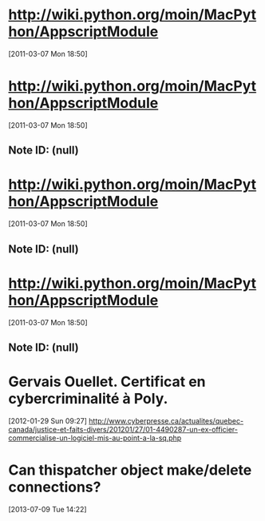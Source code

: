 * http://wiki.python.org/moin/MacPython/AppscriptModule
[2011-03-07 Mon 18:50]
* http://wiki.python.org/moin/MacPython/AppscriptModule
[2011-03-07 Mon 18:50]
** Note ID: (null)
* http://wiki.python.org/moin/MacPython/AppscriptModule
[2011-03-07 Mon 18:50]
** Note ID: (null)
* http://wiki.python.org/moin/MacPython/AppscriptModule
[2011-03-07 Mon 18:50]
** Note ID: (null)
* Gervais Ouellet. Certificat en cybercriminalité à Poly.
[2012-01-29 Sun 09:27]
http://www.cyberpresse.ca/actualites/quebec-canada/justice-et-faits-divers/201201/27/01-4490287-un-ex-officier-commercialise-un-logiciel-mis-au-point-a-la-sq.php
* Can thispatcher object make/delete connections?
[2013-07-09 Tue 14:22]
